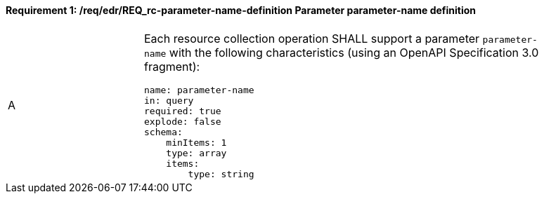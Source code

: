 [[req_edr_parameters-definition]]
==== *Requirement {counter:req-id}: /req/edr/REQ_rc-parameter-name-definition* Parameter parameter-name definition
[width="90%",cols="2,6a"]
|===
^|A |Each resource collection operation SHALL support a parameter `parameter-name` with the following characteristics (using an OpenAPI Specification 3.0 fragment):

[source,YAML]
----
name: parameter-name
in: query
required: true
explode: false
schema:
    minItems: 1
    type: array
    items: 
        type: string
----
|===
